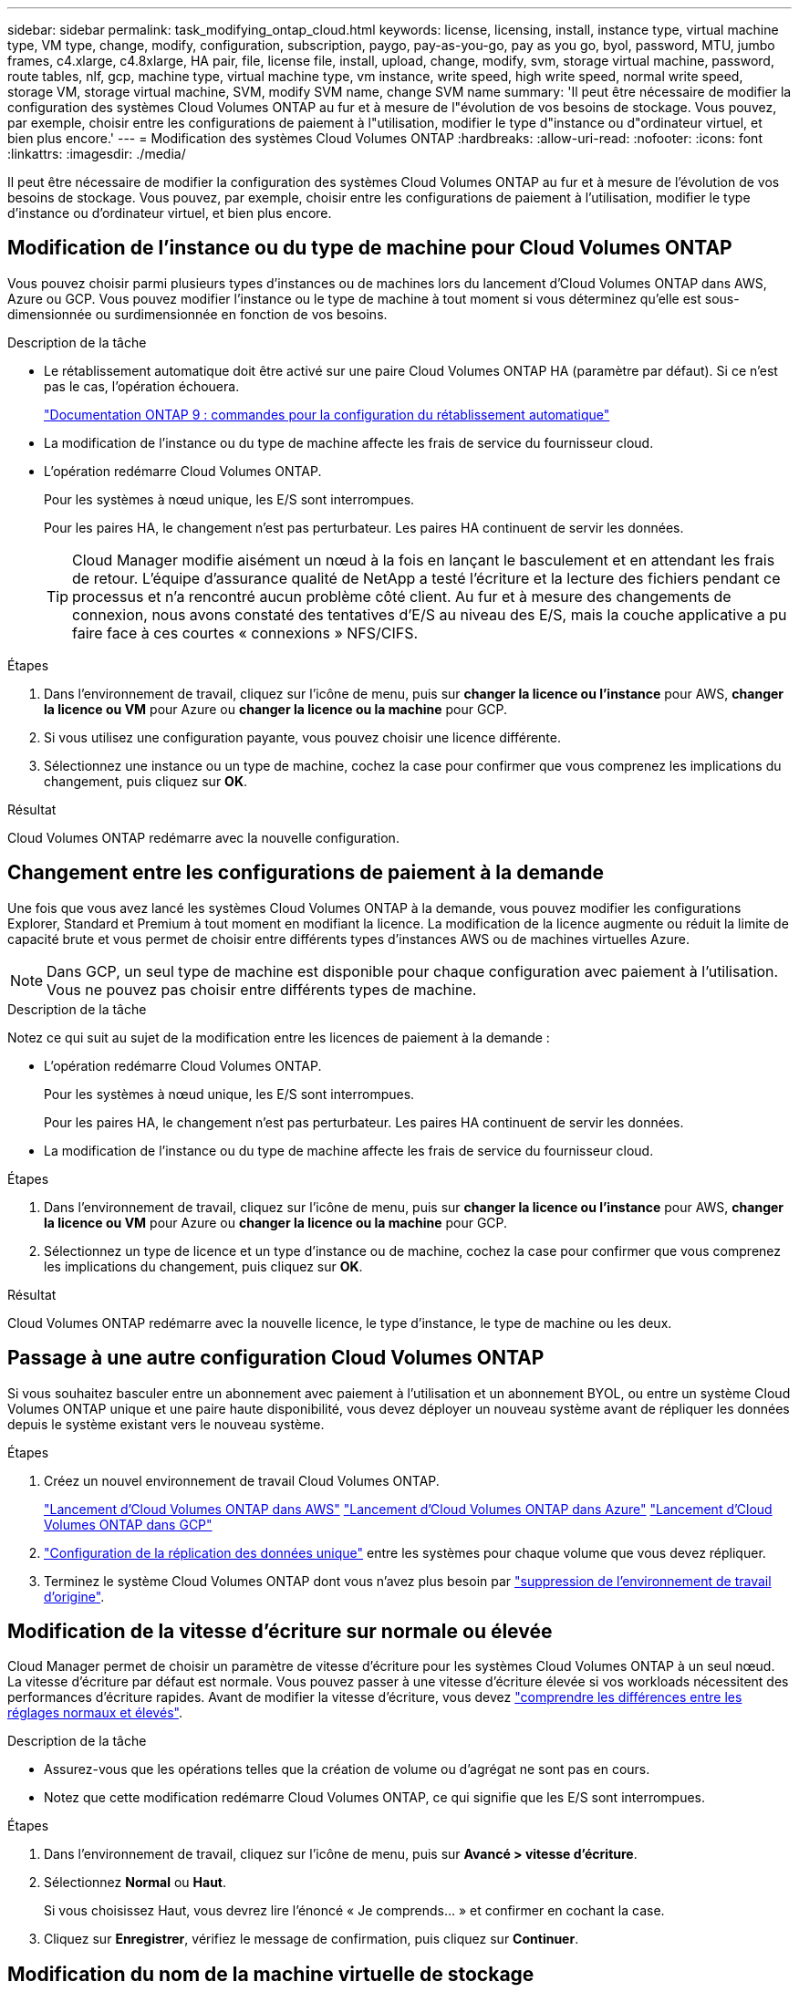 ---
sidebar: sidebar 
permalink: task_modifying_ontap_cloud.html 
keywords: license, licensing, install, instance type, virtual machine type, VM type, change, modify, configuration, subscription, paygo, pay-as-you-go, pay as you go, byol, password, MTU, jumbo frames, c4.xlarge, c4.8xlarge, HA pair, file, license file, install, upload, change, modify, svm, storage virtual machine, password, route tables, nlf, gcp, machine type, virtual machine type, vm instance, write speed, high write speed, normal write speed, storage VM, storage virtual machine, SVM, modify SVM name, change SVM name 
summary: 'Il peut être nécessaire de modifier la configuration des systèmes Cloud Volumes ONTAP au fur et à mesure de l"évolution de vos besoins de stockage. Vous pouvez, par exemple, choisir entre les configurations de paiement à l"utilisation, modifier le type d"instance ou d"ordinateur virtuel, et bien plus encore.' 
---
= Modification des systèmes Cloud Volumes ONTAP
:hardbreaks:
:allow-uri-read: 
:nofooter: 
:icons: font
:linkattrs: 
:imagesdir: ./media/


[role="lead"]
Il peut être nécessaire de modifier la configuration des systèmes Cloud Volumes ONTAP au fur et à mesure de l'évolution de vos besoins de stockage. Vous pouvez, par exemple, choisir entre les configurations de paiement à l'utilisation, modifier le type d'instance ou d'ordinateur virtuel, et bien plus encore.



== Modification de l'instance ou du type de machine pour Cloud Volumes ONTAP

Vous pouvez choisir parmi plusieurs types d'instances ou de machines lors du lancement d'Cloud Volumes ONTAP dans AWS, Azure ou GCP. Vous pouvez modifier l'instance ou le type de machine à tout moment si vous déterminez qu'elle est sous-dimensionnée ou surdimensionnée en fonction de vos besoins.

.Description de la tâche
* Le rétablissement automatique doit être activé sur une paire Cloud Volumes ONTAP HA (paramètre par défaut). Si ce n'est pas le cas, l'opération échouera.
+
http://docs.netapp.com/ontap-9/topic/com.netapp.doc.dot-cm-hacg/GUID-3F50DE15-0D01-49A5-BEFD-D529713EC1FA.html["Documentation ONTAP 9 : commandes pour la configuration du rétablissement automatique"^]

* La modification de l'instance ou du type de machine affecte les frais de service du fournisseur cloud.
* L'opération redémarre Cloud Volumes ONTAP.
+
Pour les systèmes à nœud unique, les E/S sont interrompues.

+
Pour les paires HA, le changement n'est pas perturbateur. Les paires HA continuent de servir les données.

+

TIP: Cloud Manager modifie aisément un nœud à la fois en lançant le basculement et en attendant les frais de retour. L'équipe d'assurance qualité de NetApp a testé l'écriture et la lecture des fichiers pendant ce processus et n'a rencontré aucun problème côté client. Au fur et à mesure des changements de connexion, nous avons constaté des tentatives d'E/S au niveau des E/S, mais la couche applicative a pu faire face à ces courtes « connexions » NFS/CIFS.



.Étapes
. Dans l'environnement de travail, cliquez sur l'icône de menu, puis sur *changer la licence ou l'instance* pour AWS, *changer la licence ou VM* pour Azure ou *changer la licence ou la machine* pour GCP.
. Si vous utilisez une configuration payante, vous pouvez choisir une licence différente.
. Sélectionnez une instance ou un type de machine, cochez la case pour confirmer que vous comprenez les implications du changement, puis cliquez sur *OK*.


.Résultat
Cloud Volumes ONTAP redémarre avec la nouvelle configuration.



== Changement entre les configurations de paiement à la demande

Une fois que vous avez lancé les systèmes Cloud Volumes ONTAP à la demande, vous pouvez modifier les configurations Explorer, Standard et Premium à tout moment en modifiant la licence. La modification de la licence augmente ou réduit la limite de capacité brute et vous permet de choisir entre différents types d'instances AWS ou de machines virtuelles Azure.


NOTE: Dans GCP, un seul type de machine est disponible pour chaque configuration avec paiement à l'utilisation. Vous ne pouvez pas choisir entre différents types de machine.

.Description de la tâche
Notez ce qui suit au sujet de la modification entre les licences de paiement à la demande :

* L'opération redémarre Cloud Volumes ONTAP.
+
Pour les systèmes à nœud unique, les E/S sont interrompues.

+
Pour les paires HA, le changement n'est pas perturbateur. Les paires HA continuent de servir les données.

* La modification de l'instance ou du type de machine affecte les frais de service du fournisseur cloud.


.Étapes
. Dans l'environnement de travail, cliquez sur l'icône de menu, puis sur *changer la licence ou l'instance* pour AWS, *changer la licence ou VM* pour Azure ou *changer la licence ou la machine* pour GCP.
. Sélectionnez un type de licence et un type d'instance ou de machine, cochez la case pour confirmer que vous comprenez les implications du changement, puis cliquez sur *OK*.


.Résultat
Cloud Volumes ONTAP redémarre avec la nouvelle licence, le type d'instance, le type de machine ou les deux.



== Passage à une autre configuration Cloud Volumes ONTAP

Si vous souhaitez basculer entre un abonnement avec paiement à l'utilisation et un abonnement BYOL, ou entre un système Cloud Volumes ONTAP unique et une paire haute disponibilité, vous devez déployer un nouveau système avant de répliquer les données depuis le système existant vers le nouveau système.

.Étapes
. Créez un nouvel environnement de travail Cloud Volumes ONTAP.
+
link:task_deploying_otc_aws.html["Lancement d'Cloud Volumes ONTAP dans AWS"]
link:task_deploying_otc_azure.html["Lancement d'Cloud Volumes ONTAP dans Azure"]
link:task_deploying_gcp.html["Lancement d'Cloud Volumes ONTAP dans GCP"]

. link:task_replicating_data.html["Configuration de la réplication des données unique"] entre les systèmes pour chaque volume que vous devez répliquer.
. Terminez le système Cloud Volumes ONTAP dont vous n'avez plus besoin par link:task_deleting_working_env.html["suppression de l'environnement de travail d'origine"].




== Modification de la vitesse d'écriture sur normale ou élevée

Cloud Manager permet de choisir un paramètre de vitesse d'écriture pour les systèmes Cloud Volumes ONTAP à un seul nœud. La vitesse d'écriture par défaut est normale. Vous pouvez passer à une vitesse d'écriture élevée si vos workloads nécessitent des performances d'écriture rapides. Avant de modifier la vitesse d'écriture, vous devez link:task_planning_your_config.html#choosing-a-write-speed["comprendre les différences entre les réglages normaux et élevés"].

.Description de la tâche
* Assurez-vous que les opérations telles que la création de volume ou d'agrégat ne sont pas en cours.
* Notez que cette modification redémarre Cloud Volumes ONTAP, ce qui signifie que les E/S sont interrompues.


.Étapes
. Dans l'environnement de travail, cliquez sur l'icône de menu, puis sur *Avancé > vitesse d'écriture*.
. Sélectionnez *Normal* ou *Haut*.
+
Si vous choisissez Haut, vous devrez lire l'énoncé « Je comprends... » et confirmer en cochant la case.

. Cliquez sur *Enregistrer*, vérifiez le message de confirmation, puis cliquez sur *Continuer*.




== Modification du nom de la machine virtuelle de stockage

Cloud Manager nomme automatiquement la machine virtuelle de stockage (SVM) créée pour Cloud Volumes ONTAP. Vous pouvez modifier le nom du SVM si vous disposez de normes strictes en matière de nommage. Par exemple, vous pouvez indiquer le nom des SVM dans vos clusters ONTAP.

Mais si vous avez créé des SVM supplémentaires pour Cloud Volumes ONTAP, vous ne pouvez pas renommer les SVM de Cloud Manager. Pour ce faire, vous devez utiliser System Manager ou l'interface de ligne de commandes directement dans Cloud Volumes ONTAP.

.Étapes
. Dans l'environnement de travail, cliquez sur l'icône de menu, puis sur *informations*.
. Cliquez sur l'icône d'édition située à droite du nom de la VM de stockage.
+
image:screenshot_svm.gif["Capture d'écran : affiche le champ Nom de la SVM et l'icône d'édition que vous devez cliquer pour modifier le nom de la SVM."]

. Dans la boîte de dialogue Modifier le nom du SVM, modifiez le nom, puis cliquez sur *Enregistrer*.




== Modification du mot de passe de Cloud Volumes ONTAP

Cloud Volumes ONTAP inclut un compte d'administration de cluster. Si nécessaire, vous pouvez modifier le mot de passe de ce compte à partir de Cloud Manager.


IMPORTANT: Vous ne devez pas modifier le mot de passe du compte admin via System Manager ou l'interface de ligne de commande. Le mot de passe ne sera pas pris en compte dans Cloud Manager. Par conséquent, Cloud Manager ne peut pas contrôler l'instance correctement.

.Étapes
. Dans l'environnement de travail, cliquez sur l'icône de menu, puis sur *Avancé > définir mot de passe*.
. Saisissez le nouveau mot de passe deux fois, puis cliquez sur *Enregistrer*.
+
Le nouveau mot de passe doit être différent de l'un des six derniers mots de passe utilisés.





== Modification de la MTU réseau pour les instances c4.4xlarge et c4.8xlarge

Par défaut, Cloud Volumes ONTAP est configuré pour utiliser 9 000 MTU (également appelés trames Jumbo) lorsque vous choisissez l'instance c4.4xlarge ou l'instance c4.8xlarge dans AWS. Vous pouvez modifier la MTU réseau à 1 500 octets si cela est plus approprié pour votre configuration réseau.

.Description de la tâche
Une unité de transmission réseau maximale (MTU) de 9 000 octets peut fournir le débit réseau maximal le plus élevé possible pour des configurations spécifiques.

9 000 MTU sont un bon choix si les clients du même VPC communiquent avec le système Cloud Volumes ONTAP et que certains ou tous ces clients prennent également en charge 9 000 MTU. Si le trafic quitte le VPC, la fragmentation des paquets peut se produire, ce qui dégrade les performances.

Un MTU réseau de 1 500 octets est un bon choix si les clients ou les systèmes extérieurs au VPC communiquent avec le système Cloud Volumes ONTAP.

.Étapes
. Dans l'environnement de travail, cliquez sur l'icône de menu, puis sur *Avancé > utilisation du réseau*.
. Sélectionnez *Standard* ou *Jumbo Frames*.
. Cliquez sur *Modifier*.




== Modification des tables de routage associées aux paires HA dans plusieurs AZS d'AWS

Vous pouvez modifier les tables de routage AWS incluant des routes vers les adresses IP flottantes pour une paire haute disponibilité. Vous pouvez le faire si les nouveaux clients NFS ou CIFS ont besoin d'accéder à une paire haute disponibilité dans AWS.

.Étapes
. Dans l'environnement de travail, cliquez sur l'icône de menu, puis sur *informations*.
. Cliquez sur *tables de routage*.
. Modifiez la liste des tables de routage sélectionnées, puis cliquez sur *Enregistrer*.


.Résultat
Cloud Manager envoie une requête AWS pour modifier les tables de routage.
